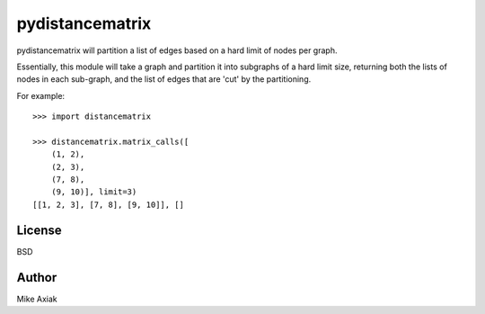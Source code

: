 pydistancematrix
=================

pydistancematrix will partition a list of edges based on a hard limit of
nodes per graph.

Essentially, this module will take a graph and partition it into subgraphs
of a hard limit size, returning both the lists of nodes in each sub-graph,
and the list of edges that are 'cut' by the partitioning.

For example::

    >>> import distancematrix

    >>> distancematrix.matrix_calls([
        (1, 2),
        (2, 3),
        (7, 8),
        (9, 10)], limit=3)
    [[1, 2, 3], [7, 8], [9, 10]], []

License
--------

BSD

Author
-------

Mike Axiak
